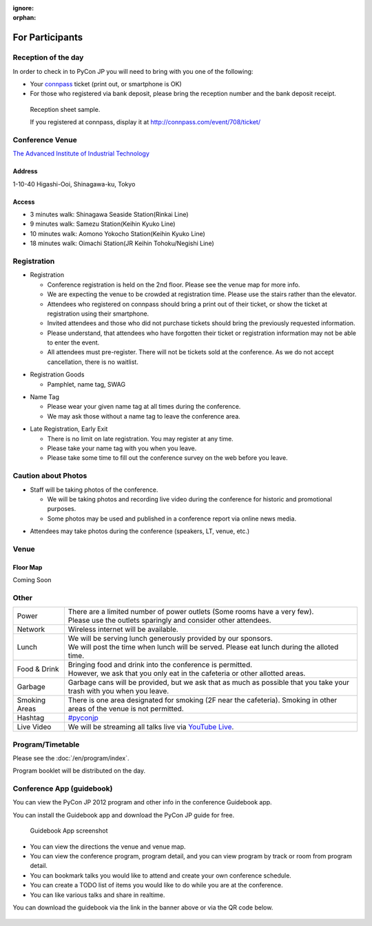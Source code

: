:ignore:
:orphan:

.. ================
..  一般参加の方へ
.. ================

==================
For Participants
==================

.. 当日の受付
.. ===========

Reception of the day
=====================

.. 当日参加者の方は、受付で参加者であることを確認するために以下のいずれかが必要となります。

In order to check in to PyCon JP you will need to bring with you one of the following:

.. - `connpass <http://connpass.com/event/708/>`_ の `受付票 <http://connpass.com/event/708/ticket/>`_ (印刷または端末画面をご呈示下さい)
.. - 銀行振り込みの場合は受付番号と、氏名が確認できるものが必要です

- Your `connpass <http://connpass.com/event/708/>`_ ticket (print out, or smartphone is OK)
- For those who registered via bank deposit, please bring the reception number and the bank deposit receipt.

.. figure:: /_static/reception-image-sample.png

  Reception sheet sample.

  If you registered at connpass, display it at http://connpass.com/event/708/ticket/

Conference Venue
================
`The Advanced Institute of Industrial Technology`_

.. _`The Advanced Institute of Industrial Technology`: http://aiit.ac.jp/english

.. raw:: html

   <iframe width="530" height="530" frameborder="0" scrolling="no" marginheight="0" marginwidth="0" src="http://maps.google.com/maps?f=q&amp;source=s_q&amp;hl=en&amp;q=advanced+institute+of+industrial+technology&amp;aq=&amp;sll=35.603544,139.756522&amp;sspn=0.035521,0.065961&amp;ie=UTF8&amp;t=m&amp;st=115664277548083516147&amp;rq=1&amp;ev=zi&amp;split=1&amp;hq=advanced+institute+of+industrial+technology&amp;hnear=&amp;ll=35.616489,139.749956&amp;spn=0.033492,0.054932&amp;z=14&amp;iwloc=A&amp;output=embed"></iframe><br /><small><a href="http://maps.google.com/maps?f=q&amp;source=embed&amp;hl=en&amp;q=advanced+institute+of+industrial+technology&amp;aq=&amp;sll=35.603544,139.756522&amp;sspn=0.035521,0.065961&amp;ie=UTF8&amp;t=m&amp;st=115664277548083516147&amp;rq=1&amp;ev=zi&amp;split=1&amp;hq=advanced+institute+of+industrial+technology&amp;hnear=&amp;ll=35.616489,139.749956&amp;spn=0.033492,0.054932&amp;z=14&amp;iwloc=A" style="color:#0000FF;text-align:left" target="_blank">View Larger Map</a></small>

Address
-------
1-10-40 Higashi-Ooi, Shinagawa-ku, Tokyo

Access
------
- 3 minutes walk: Shinagawa Seaside Station(Rinkai Line)
- 9 minutes walk: Samezu Station(Keihin Kyuko Line)
- 10 minutes walk: Aomono Yokocho Station(Keihin Kyuko Line)
- 18 minutes walk: Oimachi Station(JR Keihin Tohoku/Negishi Line)



.. 入場方法や途中入退場など
.. ========================

Registration
========================

.. * 入場時の受付
.. 
..   * 受付は会場 2F の本部前にあります。場所の詳細は見取り図(後記)をご覧ください。
..   * 会場は混雑が予想されるため、エレベーターを使わずに階段をご利用ください。
..   * connpass 経由で参加登録された方は connpass の受付票を印刷していただくか、携帯端末でお見せください
..   * 招待者などチケット購入の無い参加者は事前にお伝えした情報をご提示ください。
..   * 上記チケットまたはメール等を忘れた方は入場できない場合があります。
..   * 当日券はありません。また、キャンセルの仕組みが無いためキャンセル待ちもありません。

* Registration

  * Conference registration is held on the 2nd floor. Please see the venue map for more info.
  * We are expecting the venue to be crowded at registration time. Please use the stairs rather than
    the elevator.
  * Attendees who registered on connpass should bring a print out of their ticket, or show the ticket
    at registration using their smartphone.
  * Invited attendees and those who did not purchase tickets should bring the previously 
    requested information.
  * Please understand, that attendees who have forgotten their ticket or registration information
    may not be able to enter the event.
  * All attendees must pre-register. There will not be tickets sold at the conference. As we do not
    accept cancellation, there is no waitlist.

.. * 受付で受け取るもの
.. 
..   * パンフレット, アンケート用紙, 名札(一般,講演者,招待者いずれか), ノベルティー

* Registration Goods

  * Pamphlet, name tag, SWAG

.. * 会場内での名札
.. 
..   * 入場時にお渡しする名札は会場内でかならず身に付けていてください。
..   * 名札を身につけていない場合、退場頂く場合があります。

* Name Tag

  * Please wear your given name tag at all times during the conference.
  * We may ask those without a name tag to leave the conference area.

.. * 途中入退場、退場
.. 
..   * 途中入退場に制限はありません。
..   * 名札はお帰りの際にお持ち帰り頂けます。
..   * お帰りの際によろしければアンケートのご記入をお願いいたします。

* Late Registration, Early Exit

  * There is no limit on late registration. You may register at any time.
  * Please take your name tag with you when you leave.
  * Please take some time to fill out the conference survey on the web before you leave.

.. 撮影に関する注意
.. ================

Caution about Photos
====================

.. * 講演や会場内の状況を撮影します
.. 
..   * 記録・広報用の写真撮影や、YouTube Live カメラによる講演の撮影を行う予定です。
..   * 写真はレポート記事に使用いたしますのでご了承ください。

* Staff will be taking photos of the conference.

  * We will be taking photos and recording live video during the conference for
    historic and promotional purposes.
  * Some photos may be used and published in a conference report via online news media.

.. * 参加者による会場内の撮影は、原則としてOKです（講演者、LT、会場内等）。

* Attendees may take photos during the conference (speakers, LT, venue, etc.)


.. 会場の詳細について
.. ==================

Venue
==================

.. 会場内地図
.. ------------

Floor Map
----------

.. まだない

Coming Soon

.. 画像来たら貼る

.. 諸注意
.. ======

Other
======
   
.. .. list-table::
.. 
..   * - 電源
..     - | 数に限りがあります（部屋によってかなり少ないです）。
..       | 譲り合ってご利用ください。ご協力をお願いします。
..   * - ネットワーク
..     - 無線 LAN が利用可能です。
..   * - 昼食
..     - | スポンサーのご協力により、ランチ（お弁当+飲み物）が提供されます。
..       | 昼食の時間に学食にてお配りしますので、時間内に受け取ってください。
..   * - 飲食
..     - | 持ち込みは自由です。
..       | ただし、食堂および指定箇所以外での食事は禁止です。
..   * - ゴミ
..     - 建物内のゴミ箱を使用できますが、できるだけお持ち帰りください。
..   * - 喫煙場所
..     - 1カ所有り(2F食堂の近く)
..   * - ハッシュタグ
..     - `#pyconjp <http://twitter.com/search/realtime/%23pyconjp>`_
..   * - ライブ配信
..     - 併設イベント含めた全てのトラックを `YouTube Live <http://www.youtube.com/live?gl=JP&hl=ja>`_ でライブ配信します。

.. list-table::

  * - Power
    - | There are a limited number of power outlets (Some rooms have a very few).
      | Please use the outlets sparingly and consider other attendees.
  * - Network
    - Wireless internet will be available.
  * - Lunch
    - | We will be serving lunch generously provided by our sponsors.
      | We will post the time when lunch will be served. Please eat lunch during the alloted time.
  * - Food & Drink
    - | Bringing food and drink into the conference is permitted.
      | However, we ask that you only eat in the cafeteria or other allotted areas.
  * - Garbage
    - Garbage cans will be provided, but we ask that as much as possible that you take your trash 
      with you when you leave.
  * - Smoking Areas
    - There is one area designated for smoking (2F near the cafeteria). Smoking in other areas of the
      venue is not permitted.
  * - Hashtag
    - `#pyconjp <http://twitter.com/search/realtime/%23pyconjp>`_
  * - Live Video
    - We will be streaming all talks live via `YouTube Live <http://www.youtube.com/live>`_.

.. プログラム・タイムテーブル
.. ==========================

Program/Timetable
==========================

.. :doc:`/program/index` をご覧ください。
.. 当日、プログラム冊子を配布いたします。

Please see the :doc:`/en/program/index`.

Program booklet will be distributed on the day.


.. guidebookapp について
.. =====================

Conference App (guidebook)
============================

.. Guidebook App でPyCon JP 2012 のプログラムなどを閲覧できます。

You can view the PyCon JP 2012 program and other info in the conference Guidebook app.

.. raw:: html

   <iframe src="http://gears.guidebook.com/static/assets/badge.html?guide_name=PyCon JP 2012&gid=2741&shortname=pyconjp2012" frameborder="0" width="350" height="150" style="width:350px;height:150px;overflow:hidden;" scrolling="no"></iframe>

.. 無料のGuidebookアプリをiOS/Android/Windows Phone/Blackberryにインストールして、PyCon JP 2012の各種情報を閲覧出来ます。

You can install the Guidebook app and download the PyCon JP guide for free.

.. figure:: /_static/guidebookapp-screenshot-small.png
   :target: /_static/guidebookapp-screenshot.png

   Guidebook App screenshot


.. * 会場までの地図や会場内の地図をいつでも閲覧
.. * 発表の一覧を素早く閲覧、発表詳細からトラック別表示可能
.. * 見たい発表をマークして自分だけのタイムテーブルを作成
.. * ToDo機能で当日やりたいことをメモしておこう
.. * 発表をイイネしてリアルタイムに他の人と評価を共有

* You can view the directions the venue and venue map.
* You can view the conference program, program detail, and you can view program by track or room from program detail.
* You can bookmark talks you would like to attend and create your own conference schedule.
* You can create a TODO list of items you would like to do while you are at the conference.
* You can like various talks and share in realtime.

.. アプリのダウンロードは上記上記のguidebookバナーか、以下のQRコードからお願いします。

You can download the guidebook via the link in the banner above or via the QR code below.

.. figure:: /_static/guidebook-qr-code.png

